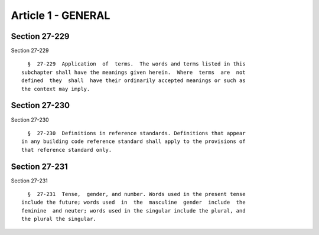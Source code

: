 Article 1 - GENERAL
===================

Section 27-229
--------------

Section 27-229 ::    
        
     
        §  27-229  Application  of  terms.  The words and terms listed in this
      subchapter shall have the meanings given herein.  Where  terms  are  not
      defined  they  shall  have their ordinarily accepted meanings or such as
      the context may imply.
    
    
    
    
    
    
    

Section 27-230
--------------

Section 27-230 ::    
        
     
        §  27-230  Definitions in reference standards. Definitions that appear
      in any building code reference standard shall apply to the provisions of
      that reference standard only.
    
    
    
    
    
    
    

Section 27-231
--------------

Section 27-231 ::    
        
     
        §  27-231  Tense,  gender, and number. Words used in the present tense
      include the future; words used  in  the  masculine  gender  include  the
      feminine  and neuter; words used in the singular include the plural, and
      the plural the singular.
    
    
    
    
    
    
    

